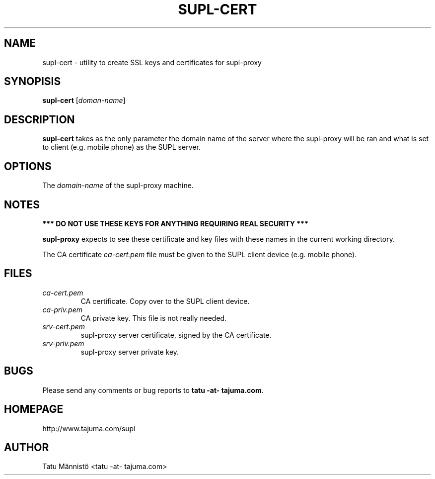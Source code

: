 .\"EMACS: -*- nroff -*-

.TH SUPL-CERT 1 "version 1.0"
.SH NAME
supl-cert \- utility to create SSL keys and certificates for supl-proxy
.SH SYNOPISIS
.B supl-cert
[\fIdoman-name\fP]
.br
.SH DESCRIPTION
\fBsupl-cert\fP takes as the only parameter the domain name of the
server where the supl-proxy will be ran and what is set to client
(e.g. mobile phone) as the SUPL server.

.SH OPTIONS
The \fIdomain-name\fP of the supl-proxy machine.
.SH NOTES
.B *** DO NOT USE THESE KEYS FOR ANYTHING REQUIRING REAL SECURITY ***
.br

\fBsupl-proxy\fP expects to see these certificate and key files with
these names in the current working directory.

The CA certificate \fIca-cert.pem\fP file must be given to the SUPL
client device (e.g. mobile phone).
.SH FILES
.TP
.I ca-cert.pem
CA certificate. Copy over to the SUPL client device.
.TP
.I ca-priv.pem
CA private key. This file is not really needed.
.TP
.I srv-cert.pem
supl-proxy server certificate, signed by the CA certificate.
.TP
.I srv-priv.pem
supl-proxy server private key.
.SH BUGS
Please send any comments or bug reports to \fBtatu -at- tajuma.com\fP.
.SH HOMEPAGE
http://www.tajuma.com/supl
.SH AUTHOR
Tatu Männistö <tatu -at- tajuma.com>
